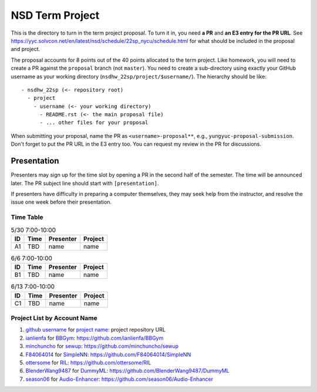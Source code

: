 ================
NSD Term Project
================

This is the directory to turn in the term project proposal.  To turn it in, you
need **a PR** and **an E3 entry for the PR URL**.  See
https://yyc.solvcon.net/en/latest/nsd/schedule/22sp_nycu/schedule.html for what
should be included in the proposal and project.

The proposal accounts for 8 points out of the 40 points allocated to the term
project.  Like homework, you will need to create a PR against the ``proposal``
branch (not ``master``).  You need to create a sub-directory using exactly your
GitHub username as your working directory (``nsdhw_22sp/project/$username/``).
The hierarchy should be like::

  - nsdhw_22sp (<- repository root)
    - project
      - username (<- your working directory)
        - README.rst (<- the main proposal file)
        - ... other files for your proposal

When submitting your proposal, name the PR as ``<username>-proposal**``, e.g.,
``yungyuc-proposal-submission``.  Don't forget to put the PR URL in the E3
entry too.  You can request my review in the PR for discussions.

Presentation
============

Presenters may sign up for the time slot by opening a PR in the second half of
the semester. The time will be announced later. The PR subject line should
start with ``[presentation]``.

.. Each presentation can use at most 18 minutes. Presenters may decide how to
   use their time. A possible arrangement is to use 15 minutes in the
   presentation itself and 3 minutes for questions and discussions. Presenters
   are expected to prepare their own computer for presentation. The time for
   setting up the computer is included in the allotted presentation time.

If presenters have difficulty in preparing a computer themselves, they may seek
help from the instructor, and resolve the issue one week before their
presentation.

Time Table
++++++++++

.. list-table:: 5/30 7:00-10:00
  :header-rows: 1

  * - ID
    - Time
    - Presenter
    - Project
  * - A1
    - TBD
    - name
    - name

.. list-table:: 6/6 7:00-10:00
  :header-rows: 1

  * - ID
    - Time
    - Presenter
    - Project
  * - B1
    - TBD
    - name
    - name

.. list-table:: 6/13 7:00-10:00
  :header-rows: 1

  * - ID
    - Time
    - Presenter
    - Project
  * - C1
    - TBD
    - name
    - name

Project List by Account Name
++++++++++++++++++++++++++++

#. `github username <https://github.com/yungyuc>`__ for
   `project name <README.rst>`__: project repository URL
   
#. `ianlienfa <https://github.com/ianlienfa/BBGym>`__ for
   `BBGym <README.rst>`__: https://github.com/ianlienfa/BBGym

#. `minchuncho <https://github.com/minchuncho>`__ for
   `sewup <README.rst>`__: https://github.com/minchuncho/sewup

#. `F84064014 <https://github.com/F84064014>`__ for
   `SimpleNN <README.rst>`__: https://github.com/F84064014/SimpleNN

#. `ottersome <https://github.com/ottersome>`__ for
   `RIL <README.rst>`__: https://github.com/ottersome/RIL

#. `BlenderWang9487 <https://github.com/BlenderWang9487>`__ for
   `DummyML <BlenderWang9487/README.rst>`__: https://github.com/BlenderWang9487/DummyML

#. `season06 <https://github.com/season06>`__ for
   `Audio-Enhancer <season06/README.md>`__: https://github.com/season06/Audio-Enhancer